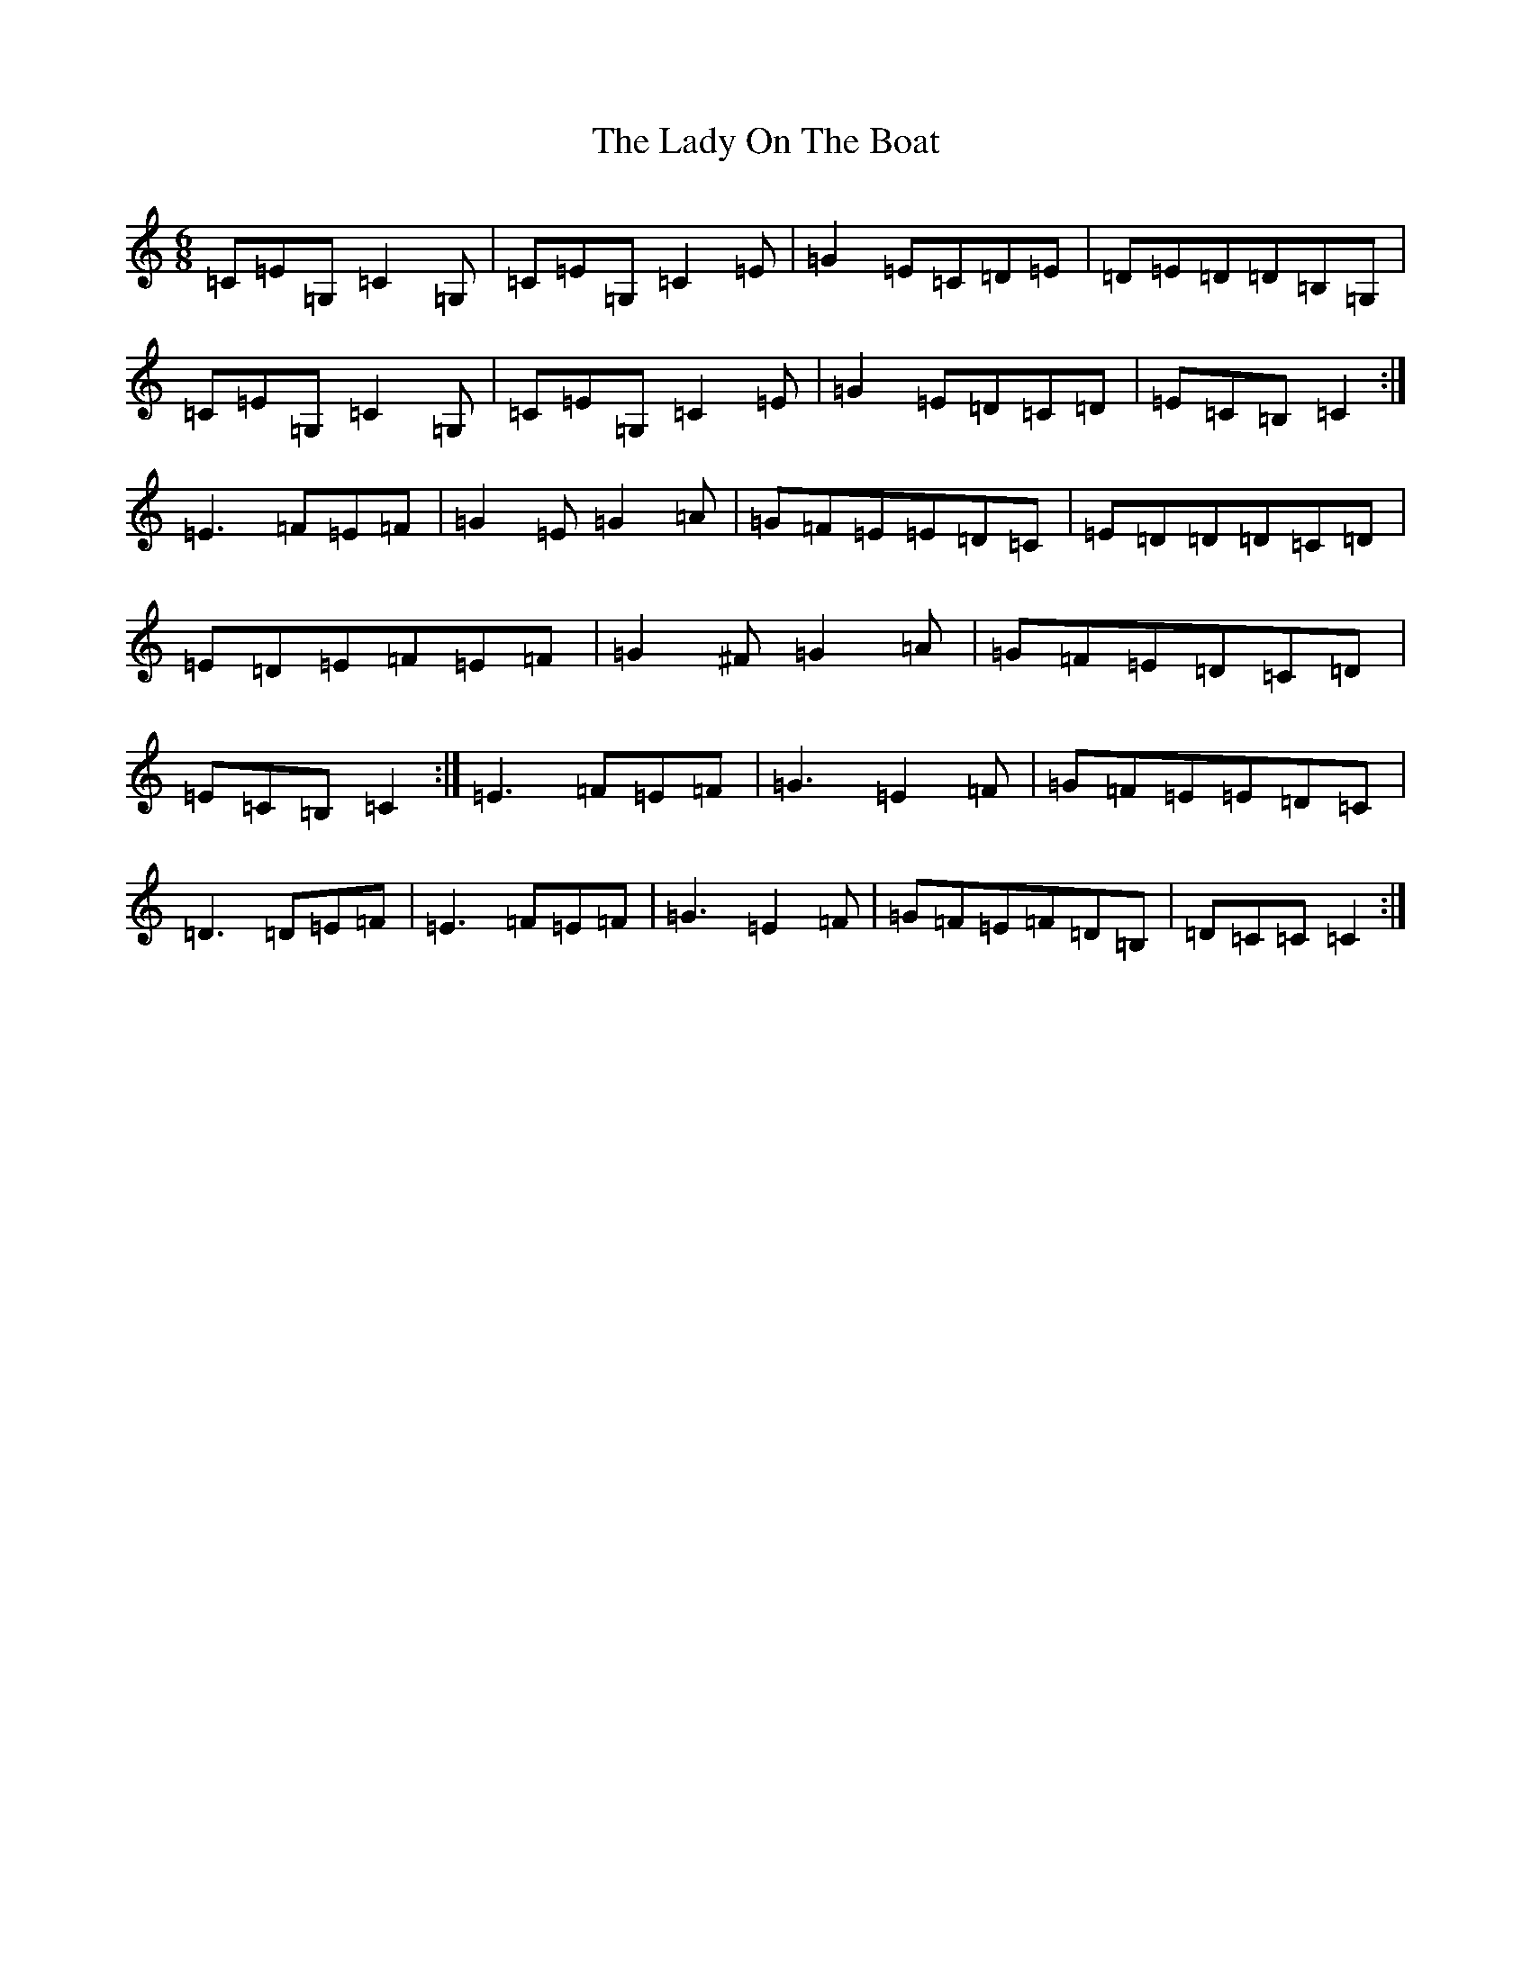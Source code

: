 X: 11944
T: Lady On The Boat, The
S: https://thesession.org/tunes/1225#setting14525
Z: G Major
R: jig
M: 6/8
L: 1/8
K: C Major
=C=E=G,=C2=G,|=C=E=G,=C2=E|=G2=E=C=D=E|=D=E=D=D=B,=G,|=C=E=G,=C2=G,|=C=E=G,=C2=E|=G2=E=D=C=D|=E=C=B,=C2:|=E3=F=E=F|=G2=E=G2=A|=G=F=E=E=D=C|=E=D=D=D=C=D|=E=D=E=F=E=F|=G2^F=G2=A|=G=F=E=D=C=D|=E=C=B,=C2:|=E3=F=E=F|=G3=E2=F|=G=F=E=E=D=C|=D3=D=E=F|=E3=F=E=F|=G3=E2=F|=G=F=E=F=D=B,|=D=C=C=C2:|